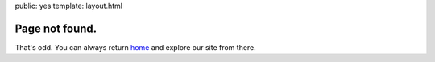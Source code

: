 public: yes
template: layout.html

Page not found.
===============

That's odd.
You can always return home_
and explore our site from there.

.. _home: /
